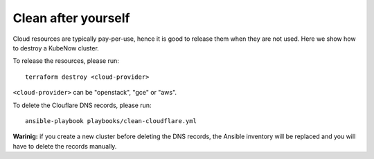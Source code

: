 Clean after yourself
--------------------

Cloud resources are typically pay-per-use, hence it is good to release them when they are not used. Here we show how to destroy a KubeNow cluster.

To release the resources, please run::

  terraform destroy <cloud-provider>

``<cloud-provider>`` can be "openstack", "gce" or "aws".

To delete the Clouflare DNS records, please run::

  ansible-playbook playbooks/clean-cloudflare.yml

**Warinig:** if you create a new cluster before deleting the DNS records, the Ansible inventory will be replaced and you will have to delete the records manually.
